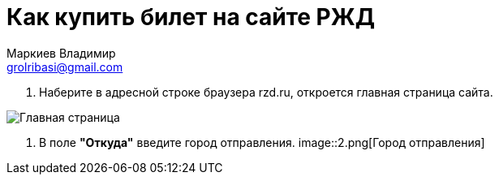 = Как купить билет на сайте РЖД
Маркиев Владимир <grolribasi@gmail.com>
:hide-uri-scheme:
:imagesdir: img


. Наберите в адресной строке браузера rzd.ru, откроется главная страница сайта.

image::1.png[Главная страница]

. В поле *"Откуда"* введите город отправления.
image::2.png[Город отправления]

